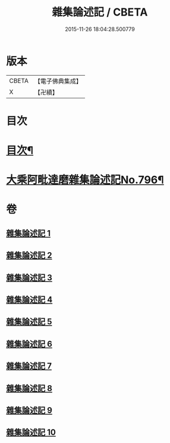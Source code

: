 #+TITLE: 雜集論述記 / CBETA
#+DATE: 2015-11-26 18:04:28.500779
* 版本
 |     CBETA|【電子佛典集成】|
 |         X|【卍續】    |

* 目次
* [[file:KR6n0083_001.txt::001-0001a2][目次¶]]
* [[file:KR6n0083_001.txt::0001b11][大乘阿毗達磨雜集論述記No.796¶]]
* 卷
** [[file:KR6n0083_001.txt][雜集論述記 1]]
** [[file:KR6n0083_002.txt][雜集論述記 2]]
** [[file:KR6n0083_003.txt][雜集論述記 3]]
** [[file:KR6n0083_004.txt][雜集論述記 4]]
** [[file:KR6n0083_005.txt][雜集論述記 5]]
** [[file:KR6n0083_006.txt][雜集論述記 6]]
** [[file:KR6n0083_007.txt][雜集論述記 7]]
** [[file:KR6n0083_008.txt][雜集論述記 8]]
** [[file:KR6n0083_009.txt][雜集論述記 9]]
** [[file:KR6n0083_010.txt][雜集論述記 10]]

